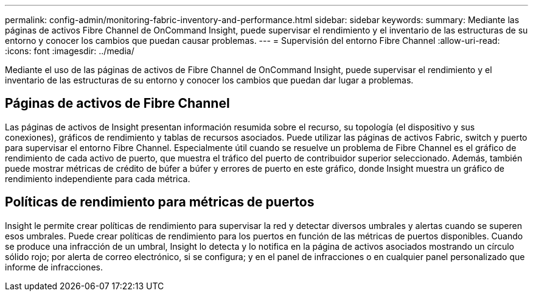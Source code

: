 ---
permalink: config-admin/monitoring-fabric-inventory-and-performance.html 
sidebar: sidebar 
keywords:  
summary: Mediante las páginas de activos Fibre Channel de OnCommand Insight, puede supervisar el rendimiento y el inventario de las estructuras de su entorno y conocer los cambios que puedan causar problemas. 
---
= Supervisión del entorno Fibre Channel
:allow-uri-read: 
:icons: font
:imagesdir: ../media/


[role="lead"]
Mediante el uso de las páginas de activos de Fibre Channel de OnCommand Insight, puede supervisar el rendimiento y el inventario de las estructuras de su entorno y conocer los cambios que puedan dar lugar a problemas.



== Páginas de activos de Fibre Channel

Las páginas de activos de Insight presentan información resumida sobre el recurso, su topología (el dispositivo y sus conexiones), gráficos de rendimiento y tablas de recursos asociados. Puede utilizar las páginas de activos Fabric, switch y puerto para supervisar el entorno Fibre Channel. Especialmente útil cuando se resuelve un problema de Fibre Channel es el gráfico de rendimiento de cada activo de puerto, que muestra el tráfico del puerto de contribuidor superior seleccionado. Además, también puede mostrar métricas de crédito de búfer a búfer y errores de puerto en este gráfico, donde Insight muestra un gráfico de rendimiento independiente para cada métrica.



== Políticas de rendimiento para métricas de puertos

Insight le permite crear políticas de rendimiento para supervisar la red y detectar diversos umbrales y alertas cuando se superen esos umbrales. Puede crear políticas de rendimiento para los puertos en función de las métricas de puertos disponibles. Cuando se produce una infracción de un umbral, Insight lo detecta y lo notifica en la página de activos asociados mostrando un círculo sólido rojo; por alerta de correo electrónico, si se configura; y en el panel de infracciones o en cualquier panel personalizado que informe de infracciones.
